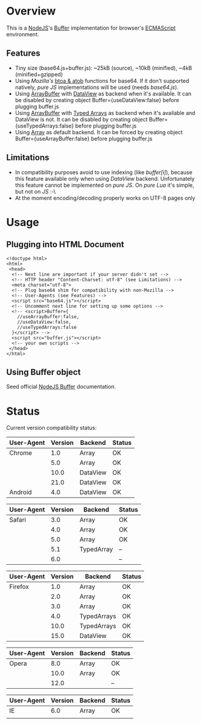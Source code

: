 * Overview
  This is a [[http://nodejs.org/][NodeJS]]'s [[http://nodejs.org/api/buffer.html][Buffer]] implementation for browser's [[http://en.wikipedia.org/wiki/ECMAScript][ECMAScript]] environment.
  
** Features
   + Tiny size (base64.js+buffer.js): ~25kB (source), ~10kB (minified), ~4kB (minified+gzipped)
   + Using /Mozilla's/ [[https://developer.mozilla.org/en-US/docs/DOM/window.btoa][btoa & atob]] functions for base64.
     If it don't supported natively, /pure JS/ implementations will be used (needs /base64.js/).
   + Using [[https://developer.mozilla.org/en-US/docs/JavaScript_typed_arrays/ArrayBuffer][ArrayBuffer]] with [[https://developer.mozilla.org/en-US/docs/JavaScript_typed_arrays/DataView][DataView]] as backend when it's available.
     It can be disabled by creating object Buffer={useDataView:false} before plugging buffer.js
   + Using [[https://developer.mozilla.org/en-US/docs/JavaScript_typed_arrays/ArrayBuffer][ArrayBuffer]] with [[https://developer.mozilla.org/en-US/docs/JavaScript_typed_arrays][Typed Arrays]] as backend when it's available and DataView is not.
     It can be disabled by creating object Buffer={useTypedArrays:false} before plugging buffer.js
   + Using [[https://developer.mozilla.org/en-US/docs/JavaScript/Reference/Global_Objects/Array][Array]] as default backend.
     It can be forced by creating object Buffer={useArrayBuffer:false} before plugging buffer.js
     
** Limitations
   + In compatibility purposes avoid to use indexing (like /buffer[i]/),
     because this feature available only when using /DataView/ backend.
     Unfortunately this feature cannot be implemented on /pure JS/. On /pure Lua/ it's simple, but not on /JS/ :-\
   + At the moment encoding/decoding properly works on UTF-8 pages only

* Usage

** Plugging into HTML Document
   : <!doctype html>
   : <html>
   :  <head>
   :   <!-- Next line are important if your server didn't set -->
   :   <!-- HTTP header "Content-Charset: utf-8" (see Limitations) -->
   :   <meta charset="utf-8">
   :   <!-- Plug base64 shim for compatibility with non-Mozilla -->
   :   <!-- User-Agents (see Features) -->
   :   <script src="base64.js"></script>
   :   <!-- Uncomment next line for setting up some options -->
   :   <!-- <script>Buffer={
   :     //useArrayBuffer:false,
   :     //useDataView:false,
   :     //useTypedArrays:false
   :   }</script> -->
   :   <script src="buffer.js"></script>
   :   <!-- your own scripts -->
   :  </head>
   : </html>
   
** Using Buffer object
   Seed official [[http://nodejs.org/api/buffer.html][NodeJS Buffer]] documentation.

* Status
  Current version compatibility status:

  | User-Agent | Version | Backend  | Status |
  |------------+---------+----------+--------|
  | Chrome     |     1.0 | Array    | OK     |
  |            |     5.0 | Array    | OK     |
  |            |    10.0 | DataView | OK     |
  |            |    21.0 | DataView | OK     |
  | Android    |     4.0 | DataView | OK     |
  
  | User-Agent | Version | Backend    | Status |
  |------------+---------+------------+--------|
  | Safari     |     3.0 | Array      | OK     |
  |            |     4.0 | Array      | OK     |
  |            |     5.0 | Array      | OK     |
  |            |     5.1 | TypedArray | --     |
  |            |     6.0 |            | --     |

  | User-Agent | Version | Backend     | Status |
  |------------+---------+-------------+--------|
  | Firefox    |     1.0 | Array       | OK     |
  |            |     2.0 | Array       | OK     |
  |            |     3.0 | Array       | OK     |
  |            |     4.0 | TypedArrays | OK     |
  |            |    10.0 | TypedArrays | OK     |
  |            |    15.0 | DataView    | OK     |

  | User-Agent | Version | Backend  | Status |
  |------------+---------+----------+--------|
  | Opera      |     8.0 | Array    | OK     |
  |            |    10.0 | Array    | OK     |
  |            |    12.0 |          | --     |

  | User-Agent | Version | Backend  | Status |
  |------------+---------+----------+--------|
  | IE         |     6.0 | Array    | OK     |
  |            |         |          |        |
